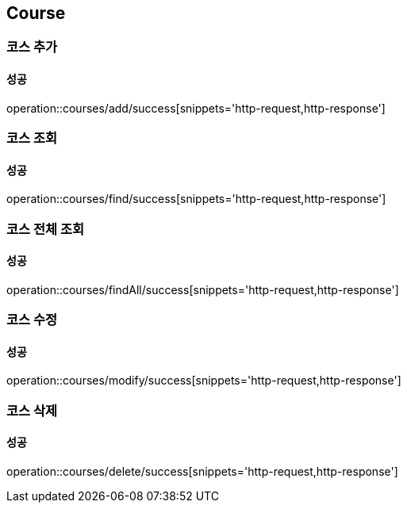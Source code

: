 == Course

=== 코스 추가
==== 성공
operation::courses/add/success[snippets='http-request,http-response']

=== 코스 조회
==== 성공
operation::courses/find/success[snippets='http-request,http-response']

=== 코스 전체 조회
==== 성공
operation::courses/findAll/success[snippets='http-request,http-response']

=== 코스 수정
==== 성공
operation::courses/modify/success[snippets='http-request,http-response']

=== 코스 삭제
==== 성공
operation::courses/delete/success[snippets='http-request,http-response']